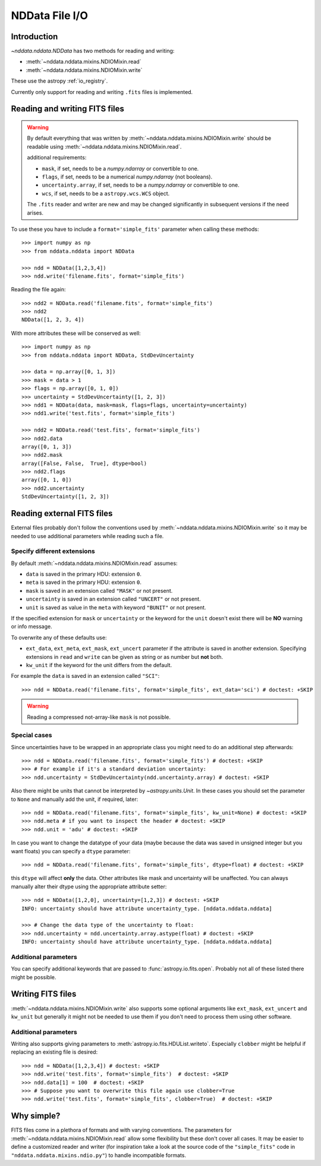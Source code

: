 .. _nddata_io:

NDData File I/O
===============

Introduction
------------

`~nddata.nddata.NDData` has two methods for reading and writing:

- :meth:`~nddata.nddata.mixins.NDIOMixin.read`
- :meth:`~nddata.nddata.mixins.NDIOMixin.write`

These use the astropy :ref:`io_registry`.

Currently only support for reading and writing ``.fits`` files is implemented.

Reading and writing FITS files
------------------------------

.. warning::
    By default everything that was written by
    :meth:`~nddata.nddata.mixins.NDIOMixin.write` should be readable using
    :meth:`~nddata.nddata.mixins.NDIOMixin.read`.

    additional requirements:

    - ``mask``, if set, needs to be a `numpy.ndarray` or convertible to one.
    - ``flags``, if set, needs to be a numerical `numpy.ndarray` (not booleans).
    - ``uncertainty.array``, if set, needs to be a `numpy.ndarray` or convertible to one.
    - ``wcs``, if set, needs to be a ``astropy.wcs.WCS`` object.

    The ``.fits`` reader and writer are new and may be changed significantly
    in subsequent versions if the need arises.


To use these you have to include a ``format='simple_fits'`` parameter when
calling these methods::

    >>> import numpy as np
    >>> from nddata.nddata import NDData

    >>> ndd = NDData([1,2,3,4])
    >>> ndd.write('filename.fits', format='simple_fits')

Reading the file again::

    >>> ndd2 = NDData.read('filename.fits', format='simple_fits')
    >>> ndd2
    NDData([1, 2, 3, 4])

With more attributes these will be conserved as well::

    >>> import numpy as np
    >>> from nddata.nddata import NDData, StdDevUncertainty

    >>> data = np.array([0, 1, 3])
    >>> mask = data > 1
    >>> flags = np.array([0, 1, 0])
    >>> uncertainty = StdDevUncertainty([1, 2, 3])
    >>> ndd1 = NDData(data, mask=mask, flags=flags, uncertainty=uncertainty)
    >>> ndd1.write('test.fits', format='simple_fits')

    >>> ndd2 = NDData.read('test.fits', format='simple_fits')
    >>> ndd2.data
    array([0, 1, 3])
    >>> ndd2.mask
    array([False, False,  True], dtype=bool)
    >>> ndd2.flags
    array([0, 1, 0])
    >>> ndd2.uncertainty
    StdDevUncertainty([1, 2, 3])


Reading external FITS files
---------------------------

External files probably don't follow the conventions used by
:meth:`~nddata.nddata.mixins.NDIOMixin.write` so it may be needed to use
additional parameters while reading such a file.

Specify different extensions
^^^^^^^^^^^^^^^^^^^^^^^^^^^^

By default :meth:`~nddata.nddata.mixins.NDIOMixin.read` assumes:

- ``data`` is saved in the primary HDU: extension ``0``.
- ``meta`` is saved in the primary HDU: extension ``0``.
- ``mask`` is saved in an extension called ``"MASK"`` or not present.
- ``uncertainty`` is saved in an extension called ``"UNCERT"`` or not present.
- ``unit`` is saved as value in the ``meta`` with keyword ``"BUNIT"`` or not
  present.

If the specified extension for ``mask`` or ``uncertainty`` or the
keyword for the ``unit`` doesn't exist there will be **NO** warning or info
message.

To overwrite any of these defaults use:

- ``ext_data``, ``ext_meta``, ``ext_mask``, ``ext_uncert`` parameter if the
  attribute is saved in another extension. Specifying extensions in ``read``
  and ``write`` can be given as string or as number but **not** both.

- ``kw_unit`` if the keyword for the unit differs from the default.

For example the ``data`` is saved in an extension called ``"SCI"``::

    >>> ndd = NDData.read('filename.fits', format='simple_fits', ext_data='sci') # doctest: +SKIP

.. warning::
    Reading a compressed not-array-like ``mask`` is not possible.

Special cases
^^^^^^^^^^^^^

Since uncertainties have to be wrapped in an appropriate class you might need
to do  an additional step afterwards::

    >>> ndd = NDData.read('filename.fits', format='simple_fits') # doctest: +SKIP
    >>> # For example if it's a standard deviation uncertainty:
    >>> ndd.uncertainty = StdDevUncertainty(ndd.uncertainty.array) # doctest: +SKIP

Also there might be units that cannot be interpreted by `~astropy.units.Unit`.
In these cases you should set the parameter to ``None`` and manually add the
unit, if required, later::

    >>> ndd = NDData.read('filename.fits', format='simple_fits', kw_unit=None) # doctest: +SKIP
    >>> ndd.meta # if you want to inspect the header # doctest: +SKIP
    >>> ndd.unit = 'adu' # doctest: +SKIP

In case you want to change the datatype of your data (maybe because the data
was saved in unsigned integer but you want floats) you can specify a ``dtype``
parameter::

    >>> ndd = NDData.read('filename.fits', format='simple_fits', dtype=float) # doctest: +SKIP

this ``dtype`` will affect **only** the data. Other attributes like mask and
uncertainty will be unaffected. You can always manually alter their dtype using
the appropriate attribute setter::

    >>> ndd = NDData([1,2,0], uncertainty=[1,2,3]) # doctest: +SKIP
    INFO: uncertainty should have attribute uncertainty_type. [nddata.nddata.nddata]

    >>> # Change the data type of the uncertainty to float:
    >>> ndd.uncertainty = ndd.uncertainty.array.astype(float) # doctest: +SKIP
    INFO: uncertainty should have attribute uncertainty_type. [nddata.nddata.nddata]

Additional parameters
^^^^^^^^^^^^^^^^^^^^^

You can specify additional keywords that are passed to
:func:`astropy.io.fits.open`. Probably not all of these listed there might be
possible.

Writing FITS files
------------------

:meth:`~nddata.nddata.mixins.NDIOMixin.write` also supports some optional
arguments like ``ext_mask``, ``ext_uncert`` and ``kw_unit`` but generally it
might not be needed to use them if you don't need to process them using other
software.

Additional parameters
^^^^^^^^^^^^^^^^^^^^^

Writing also supports giving parameters to
:meth:`astropy.io.fits.HDUList.writeto`. Especially ``clobber`` might be
helpful if replacing an existing file is desired::

    >>> ndd = NDData([1,2,3,4]) # doctest: +SKIP
    >>> ndd.write('test.fits', format='simple_fits')  # doctest: +SKIP
    >>> ndd.data[1] = 100  # doctest: +SKIP
    >>> # Suppose you want to overwrite this file again use clobber=True
    >>> ndd.write('test.fits', format='simple_fits', clobber=True)  # doctest: +SKIP

Why simple?
-----------

FITS files come in a plethora of formats and with varying conventions. The
parameters for :meth:`~nddata.nddata.mixins.NDIOMixin.read` allow some
flexibility but these don't cover all cases. It may be easier to define a
customized reader and writer (for inspiration take a look at the source code of
the ``"simple_fits"`` code in ``"nddata.nddata.mixins.ndio.py"``) to handle
incompatible formats.
